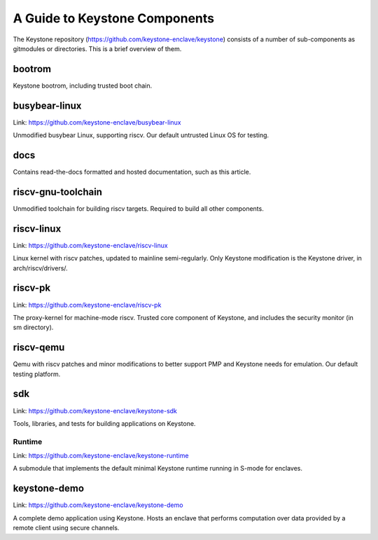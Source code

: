 A Guide to Keystone Components
==============================

The Keystone repository (`<https://github.com/keystone-enclave/keystone>`_) consists of a number of sub-components as
gitmodules or directories. This is a brief overview of them.

bootrom
-------

Keystone bootrom, including trusted boot chain.

busybear-linux
--------------

Link: `<https://github.com/keystone-enclave/busybear-linux>`_

Unmodified busybear Linux, supporting riscv. Our default untrusted
Linux OS for testing.

docs
----

Contains read-the-docs formatted and hosted documentation, such as
this article.

riscv-gnu-toolchain
-------------------

Unmodified toolchain for building riscv targets. Required to build all
other components.

riscv-linux
-----------

Link: `<https://github.com/keystone-enclave/riscv-linux>`_

Linux kernel with riscv patches, updated to mainline semi-regularly.
Only Keystone modification is the Keystone driver, in arch/riscv/drivers/.

riscv-pk
--------

Link: `<https://github.com/keystone-enclave/riscv-pk>`_

The proxy-kernel for machine-mode riscv. Trusted core component of
Keystone, and includes the security monitor (in sm directory).

riscv-qemu
----------

Qemu with riscv patches and minor modifications to better support PMP
and Keystone needs for emulation. Our default testing platform.

sdk
---

Link: `<https://github.com/keystone-enclave/keystone-sdk>`_

Tools, libraries, and tests for building applications on Keystone.

Runtime
~~~~~~~

Link: `<https://github.com/keystone-enclave/keystone-runtime>`_

A submodule that implements the default minimal Keystone runtime
running in S-mode for enclaves.


keystone-demo
-------------

Link: `<https://github.com/keystone-enclave/keystone-demo>`_

A complete demo application using Keystone. Hosts an enclave that
performs computation over data provided by a remote client using
secure channels.
